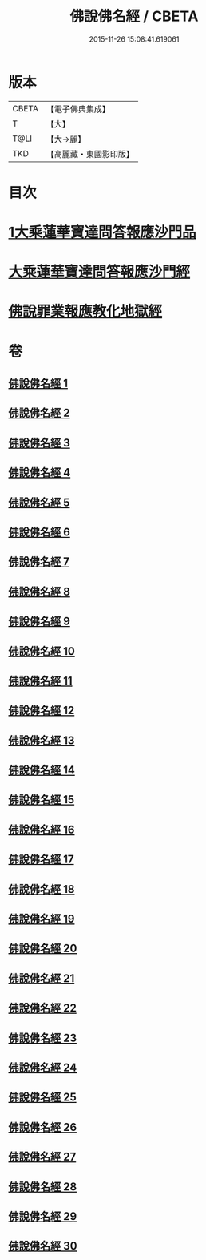 #+TITLE: 佛說佛名經 / CBETA
#+DATE: 2015-11-26 15:08:41.619061
* 版本
 |     CBETA|【電子佛典集成】|
 |         T|【大】     |
 |      T@LI|【大→麗】   |
 |       TKD|【高麗藏・東國影印版】|

* 目次
* [[file:KR6i0017_001.txt::0190a13][1大乘蓮華寶達問答報應沙門品]]
* [[file:KR6i0017_002.txt::0195a20][大乘蓮華寶達問答報應沙門經]]
* [[file:KR6i0017_030.txt::0301c24][佛說罪業報應教化地獄經]]
* 卷
** [[file:KR6i0017_001.txt][佛說佛名經 1]]
** [[file:KR6i0017_002.txt][佛說佛名經 2]]
** [[file:KR6i0017_003.txt][佛說佛名經 3]]
** [[file:KR6i0017_004.txt][佛說佛名經 4]]
** [[file:KR6i0017_005.txt][佛說佛名經 5]]
** [[file:KR6i0017_006.txt][佛說佛名經 6]]
** [[file:KR6i0017_007.txt][佛說佛名經 7]]
** [[file:KR6i0017_008.txt][佛說佛名經 8]]
** [[file:KR6i0017_009.txt][佛說佛名經 9]]
** [[file:KR6i0017_010.txt][佛說佛名經 10]]
** [[file:KR6i0017_011.txt][佛說佛名經 11]]
** [[file:KR6i0017_012.txt][佛說佛名經 12]]
** [[file:KR6i0017_013.txt][佛說佛名經 13]]
** [[file:KR6i0017_014.txt][佛說佛名經 14]]
** [[file:KR6i0017_015.txt][佛說佛名經 15]]
** [[file:KR6i0017_016.txt][佛說佛名經 16]]
** [[file:KR6i0017_017.txt][佛說佛名經 17]]
** [[file:KR6i0017_018.txt][佛說佛名經 18]]
** [[file:KR6i0017_019.txt][佛說佛名經 19]]
** [[file:KR6i0017_020.txt][佛說佛名經 20]]
** [[file:KR6i0017_021.txt][佛說佛名經 21]]
** [[file:KR6i0017_022.txt][佛說佛名經 22]]
** [[file:KR6i0017_023.txt][佛說佛名經 23]]
** [[file:KR6i0017_024.txt][佛說佛名經 24]]
** [[file:KR6i0017_025.txt][佛說佛名經 25]]
** [[file:KR6i0017_026.txt][佛說佛名經 26]]
** [[file:KR6i0017_027.txt][佛說佛名經 27]]
** [[file:KR6i0017_028.txt][佛說佛名經 28]]
** [[file:KR6i0017_029.txt][佛說佛名經 29]]
** [[file:KR6i0017_030.txt][佛說佛名經 30]]
